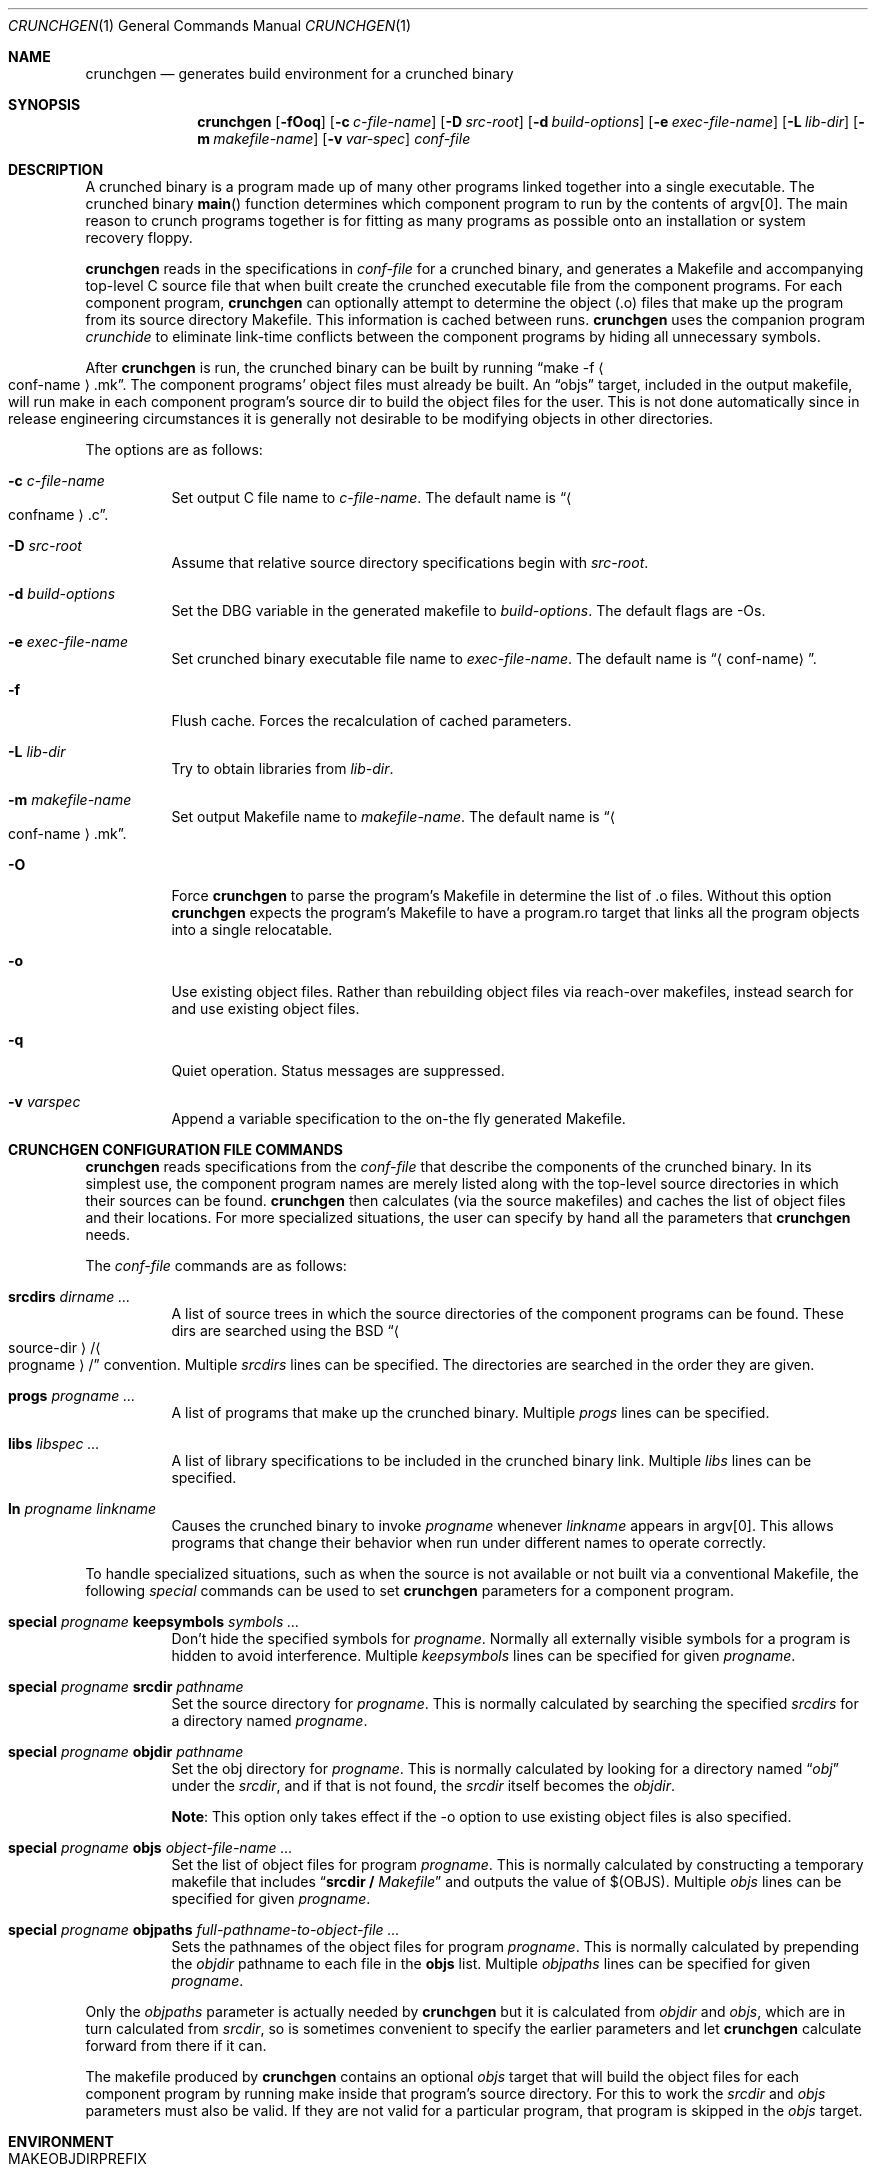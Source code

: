 .\"	$NetBSD: crunchgen.1,v 1.28.6.1 2012/04/17 00:09:30 yamt Exp $
.\"
.\" Copyright (c) 1994 University of Maryland
.\" All Rights Reserved.
.\"
.\" Permission to use, copy, modify, distribute, and sell this software and its
.\" documentation for any purpose is hereby granted without fee, provided that
.\" the above copyright notice appear in all copies and that both that
.\" copyright notice and this permission notice appear in supporting
.\" documentation, and that the name of U.M. not be used in advertising or
.\" publicity pertaining to distribution of the software without specific,
.\" written prior permission.  U.M. makes no representations about the
.\" suitability of this software for any purpose.  It is provided "as is"
.\" without express or implied warranty.
.\"
.\" U.M. DISCLAIMS ALL WARRANTIES WITH REGARD TO THIS SOFTWARE, INCLUDING ALL
.\" IMPLIED WARRANTIES OF MERCHANTABILITY AND FITNESS, IN NO EVENT SHALL U.M.
.\" BE LIABLE FOR ANY SPECIAL, INDIRECT OR CONSEQUENTIAL DAMAGES OR ANY DAMAGES
.\" WHATSOEVER RESULTING FROM LOSS OF USE, DATA OR PROFITS, WHETHER IN AN
.\" ACTION OF CONTRACT, NEGLIGENCE OR OTHER TORTIOUS ACTION, ARISING OUT OF OR
.\" IN CONNECTION WITH THE USE OR PERFORMANCE OF THIS SOFTWARE.
.\"
.\" Author: James da Silva, Systems Design and Analysis Group
.\"			   Computer Science Department
.\"			   University of Maryland at College Park
.\"
.Dd October 18, 2006
.Dt CRUNCHGEN 1
.Os
.Sh NAME
.Nm crunchgen
.Nd generates build environment for a crunched binary
.Sh SYNOPSIS
.Nm
.Op Fl fOoq
.Op Fl c Ar c-file-name
.Op Fl D Ar src-root
.Op Fl d Ar build-options
.Op Fl e Ar exec-file-name
.Op Fl L Ar lib-dir
.Op Fl m Ar makefile-name
.Op Fl v Ar var-spec
.Ar conf-file
.Sh DESCRIPTION
A crunched binary is a program made up of many other programs linked
together into a single executable.
The crunched binary
.Fn main
function determines which component program to run by the contents of
argv[0].
The main reason to crunch programs together is for fitting as many
programs as possible onto an installation or system recovery floppy.
.Pp
.Nm
reads in the specifications in
.Ar conf-file
for a crunched binary, and generates a Makefile and accompanying
top-level C source file that when built create the crunched executable
file from the component programs.
For each component program,
.Nm
can optionally attempt to determine the object (.o) files that make up
the program from its source directory Makefile.
This information is cached between runs.
.Nm
uses the companion program
.Em crunchide
to eliminate link-time conflicts between the component programs by
hiding all unnecessary symbols.
.Pp
After
.Nm
is run, the crunched binary can be built by running
.Dq make -f Ao conf-name Ac Ns .mk .
The component programs' object files must already be built.
An
.Dq objs
target, included in the output makefile, will
run make in each component program's source dir to build the object
files for the user.
This is not done automatically since in release
engineering circumstances it is generally not desirable to be
modifying objects in other directories.
.Pp
The options are as follows:
.Bl -tag -width indent
.It Fl c Ar c-file-name
Set output C file name to
.Ar c-file-name .
The default name is
.Dq Ao confname Ac Ns .c .
.It Fl D Ar src-root
Assume that relative source directory specifications begin with
.Ar src-root .
.It Fl d Ar build-options
Set the DBG variable in the generated makefile to
.Ar build-options .
The default flags are -Os.
.It Fl e Ar exec-file-name
Set crunched binary executable file name to
.Ar exec-file-name .
The default name is
.Dq Aq conf-name .
.It Fl f
Flush cache.
Forces the recalculation of cached parameters.
.It Fl L Ar lib-dir
Try to obtain libraries from
.Ar lib-dir .
.It Fl m Ar makefile-name
Set output Makefile name to
.Ar makefile-name .
The default name is
.Dq Ao conf-name Ac Ns .mk .
.It Fl O
Force
.Nm
to parse the program's Makefile in determine the list of .o files.
Without this option
.Nm
expects the program's Makefile to have a program.ro target that links all
the program objects into a single relocatable.
.It Fl o
Use existing object files.
Rather than rebuilding object files via reach-over
makefiles, instead search for and use existing object files.
.It Fl q
Quiet operation.
Status messages are suppressed.
.It Fl v Ar varspec
Append a variable specification to the on-the fly generated Makefile.
.El
.Sh CRUNCHGEN CONFIGURATION FILE COMMANDS
.Nm
reads specifications from the
.Ar conf-file
that describe the components of the crunched binary.
In its simplest
use, the component program names are merely listed along with the
top-level source directories in which their sources can be found.
.Nm
then calculates (via the source makefiles) and caches the
list of object files and their locations.
For more specialized
situations, the user can specify by hand all the parameters that
.Nm
needs.
.Pp
The
.Ar conf-file
commands are as follows:
.Bl -tag -width indent
.It Nm srcdirs Ar dirname ...
A list of source trees in which the source directories of the
component programs can be found.
These dirs are searched using the
.Bx
.Dq Ao source-dir Ac Ns / Ns Ao progname Ac Ns /
convention.
Multiple
.Em srcdirs
lines can be specified.
The directories are searched in the order they are given.
.It Nm progs Ar progname ...
A list of programs that make up the crunched binary.
Multiple
.Em progs
lines can be specified.
.It Nm libs Ar libspec ...
A list of library specifications to be included in the crunched binary link.
Multiple
.Em libs
lines can be specified.
.It Nm ln Ar progname linkname
Causes the crunched binary to invoke
.Ar progname
whenever
.Ar linkname
appears in argv[0].
This allows programs that change their behavior when
run under different names to operate correctly.
.El
.Pp
To handle specialized situations, such as when the source is not
available or not built via a conventional Makefile, the following
.Em special
commands can be used to set
.Nm
parameters for a component program.
.Bl -tag -width indent
.It Nm special Ar progname Nm keepsymbols Ar symbols ...
Don't hide the specified symbols for
.Ar progname .
Normally all externally visible symbols for
a program is hidden to avoid interference.
Multiple
.Em keepsymbols
lines can be specified for given
.Ar progname .
.It Nm special Ar progname Nm srcdir Ar pathname
Set the source directory for
.Ar progname .
This is normally calculated by searching the specified
.Em srcdirs
for a directory named
.Ar progname .
.It Nm special Ar progname Nm objdir Ar pathname
Set the obj directory for
.Ar progname .
This is normally calculated by looking for a directory named
.Dq Pa obj
under the
.Ar srcdir ,
and if that is not found, the
.Ar srcdir
itself becomes the
.Ar objdir .
.Pp
.Nm Note :
This option only takes effect if the -o option to use existing object files is also
specified.
.It Nm special Ar progname Nm objs Ar object-file-name ...
Set the list of object files for program
.Ar progname .
This is normally calculated by constructing a temporary makefile that includes
.Dq Nm srcdir / Pa Makefile
and outputs the value of $(OBJS).
Multiple
.Em objs
lines can be specified for given
.Ar progname .
.It Nm special Ar progname Nm objpaths Ar full-pathname-to-object-file ...
Sets the pathnames of the object files for program
.Ar progname .
This is normally calculated by prepending the
.Em objdir
pathname to each file in the
.Nm objs
list.
Multiple
.Em objpaths
lines can be specified for given
.Ar progname .
.El
.Pp
Only the
.Em objpaths
parameter is actually needed by
.Nm
but it is calculated from
.Em objdir
and
.Em objs ,
which are in turn calculated from
.Em srcdir ,
so is sometimes convenient to specify the earlier parameters and let
.Nm
calculate forward from there if it can.
.Pp
The makefile produced by
.Nm
contains an optional
.Ar objs
target that will build the object files for each component program by
running make inside that program's source directory.
For this to work the
.Em srcdir
and
.Em objs
parameters must also be valid.
If they are not valid for a particular program, that
program is skipped in the
.Ar objs
target.
.Sh ENVIRONMENT
.Bl -tag -width MAKEOBJDIRPREFIX
.It Ev MAKEOBJDIRPREFIX
If the environment variable
.Ev MAKEOBJDIRPREFIX
is set, the object directory will be prefixed with the path contained in this
environment variable.
.Pp
.Nm Note :
This variable is only used if the -o option to use existing object files is also
specified.
.It Ev MACHINE
If the environment variable
.Ev MACHINE
is set, it is used as the name of the machine type, when accessing object
directories of the form obj.MACHINE.
If it is not set, it defaults to the machine type returned by
.Xr uname 3 .
.Pp
.Nm Note :
This option is only used if the -o option to use existing object files is also
specified.
.It Ev MAKE
If the environment variable
.Ev MAKE
is set, it is used as the name of the
.Xr make 1
executable to be called.
If this environment variable is not set,
.Nm
defaults to
.Dq make .
.El
.Sh EXAMPLES
Here is an example
.Em crunchgen
input conf file, named
.Dq Pa kcopy.conf :
.Pp
.Bd -literal -offset indent
srcdirs /usr/src/bin /usr/src/sbin

progs test cp echo sh fsck halt init mount umount myinstall
ln test [       # test can be invoked via [
ln sh -sh       # init invokes the shell with "-sh" in argv[0]

special myprog objpaths /homes/leroy/src/myinstall.o # no sources

libs -lutil -lcrypt
.Ed
.Pp
This conf file specifies a small crunched binary consisting of some
basic system utilities plus a home-grown install program
.Dq myinstall ,
for which no source directory is specified, but its object file is
specified directly with the
.Em special
line.
.Pp
The crunched binary
.Dq kcopy
can be built as follows:
.Pp
.Bd -literal -offset indent
% crunchgen -m Makefile kcopy.conf    # gen Makefile and kcopy.c
% make objs             # build the component programs' .o files
% make                  # build the crunched binary kcopy
% kcopy sh              # test that this invokes a sh shell
$			# it works!
.Ed
.Pp
At this point the binary
.Dq kcopy
can be copied onto an install floppy
and hard-linked to the names of the component programs.
.Sh SEE ALSO
.Xr crunchide 1 ,
.Xr make 1
.Sh AUTHORS
.Nm
was written by
.An James da Silva Aq jds@cs.umd.edu .
.Pp
Copyright (c) 1994 University of Maryland.  All Rights Reserved.
.Sh BUGS
While
.Nm
takes care to eliminate link conflicts between the component programs
of a crunched binary, conflicts are still possible between the
libraries that are linked in.
Some shuffling in the order of
libraries may be required, and in some rare cases two libraries may
have an unresolvable conflict and thus cannot be crunched together.
.Pp
Some versions of the
.Bx
build environment do not by default build the
intermediate object file for single-source file programs.
The
.Dq make objs
target must then be used to get those object files built, or
some other arrangements made.
.Pp
If a program directory being searched for is found, but contains
no objects, other directories are not searched.
This causes the following directive to fail:
.Pp
.Bd -literal -offset indent
srcdirs /usr/src/usr.bin /usr/src/usr.bin/less
progs less gzip
.Ed
.Pp
as the
.Pa /usr/src/usr.bin/less
directory will be found with the
.Pa /usr/src/usr.bin
.Em srcdirs
entry, and as it does not contain the require objects,
.Nm
fails to find objects for the
.Em less
program.
To avoid this problem, list specific srcdirs first, and
the more general ones later, for e.g.:
.Pp
.Bd -literal -offset indent
srcdirs /usr/src/usr.bin/less /usr/src/usr.bin
progs less gzip
.Ed
.Pp
will not have the above problem.
